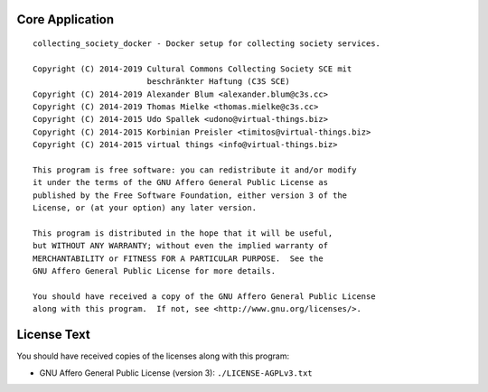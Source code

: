 Core Application
================

::

    collecting_society_docker - Docker setup for collecting society services.

    Copyright (C) 2014-2019 Cultural Commons Collecting Society SCE mit
                            beschränkter Haftung (C3S SCE)
    Copyright (C) 2014-2019 Alexander Blum <alexander.blum@c3s.cc>
    Copyright (C) 2014-2019 Thomas Mielke <thomas.mielke@c3s.cc>
    Copyright (C) 2014-2015 Udo Spallek <udono@virtual-things.biz>
    Copyright (C) 2014-2015 Korbinian Preisler <timitos@virtual-things.biz>
    Copyright (C) 2014-2015 virtual things <info@virtual-things.biz>

    This program is free software: you can redistribute it and/or modify
    it under the terms of the GNU Affero General Public License as
    published by the Free Software Foundation, either version 3 of the
    License, or (at your option) any later version.
    
    This program is distributed in the hope that it will be useful,
    but WITHOUT ANY WARRANTY; without even the implied warranty of
    MERCHANTABILITY or FITNESS FOR A PARTICULAR PURPOSE.  See the
    GNU Affero General Public License for more details.
    
    You should have received a copy of the GNU Affero General Public License
    along with this program.  If not, see <http://www.gnu.org/licenses/>.


License Text
============

You should have received copies of the licenses along with this program:

- GNU Affero General Public License (version 3): ``./LICENSE-AGPLv3.txt``
